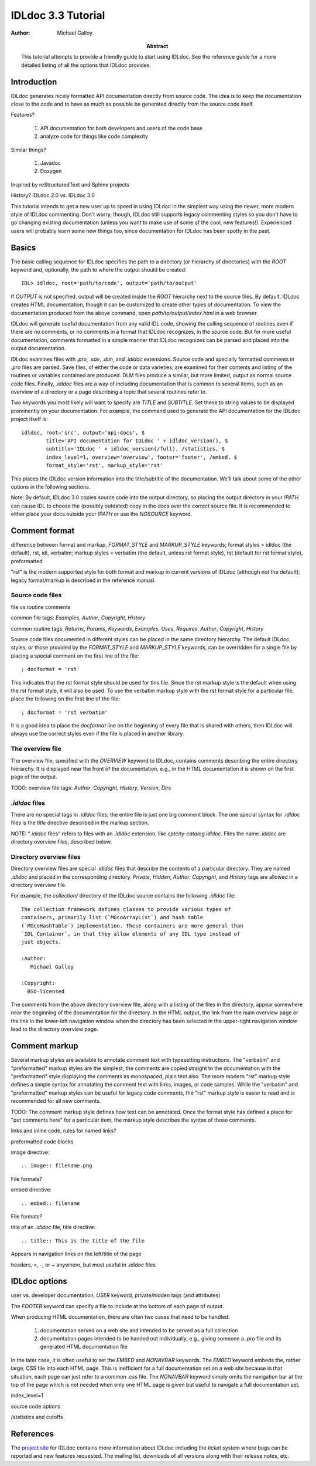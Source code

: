 IDLdoc 3.3 Tutorial
===================

:Author: Michael Galloy

:Abstract: This tutorial attempts to provide a friendly guide to start using IDLdoc. See the reference guide for a more detailed listing of all the options that IDLdoc provides.


Introduction
------------

IDLdoc generates nicely formatted API documentation directly from source code. The idea is to keep the documentation close to the code and to have as much as possible be generated directly from the source code itself.

Features? 

  #. API documentation for both developers and users of the code base
  #. analyze code for things like code complexity

Similar things? 

  #. Javadoc
  #. Doxygen

Inspired by reStructuredText and Sphinx projects

History? IDLdoc 2.0 vs. IDLdoc 3.0

This tutorial intends to get a new user up to speed in using IDLdoc in the simplest way using the newer, more modern style of IDLdoc commenting. Don't worry, though, IDLdoc still supports legacy commenting styles so you don't have to go changing existing documentation (unless you want to make use of some of the cool, new features!). Experienced users will probably learn some new things too, since documentation for IDLdoc has been spotty in the past.


Basics
------

The basic calling sequence for IDLdoc specifies the path to a directory (or hierarchy of directories) with the `ROOT` keyword and, optionally, the path to where the output should be created::

    IDL> idldoc, root='path/to/code', output='path/to/output'

If `OUTPUT` is not specified, output will be created inside the `ROOT` hierarchy next to the source files. By default, IDLdoc creates HTML documentation, though it can be customized to create other types of documentation. To view the documentation produced from the above command, open `path/to/output/index.html` in a web browser.

IDLdoc will generate useful documentation from any valid IDL code, showing the calling sequence of routines even if there are no comments, or no comments in a format that IDLdoc recognizes, in the source code. But for more useful documentation, comments formatted in a simple manner that IDLdoc recognizes can be parsed and placed into the output documentation.

IDLdoc examines files with `.pro`, `.sav`, `.dlm`, and `.idldoc` extensions. Source code and specially formatted comments in `.pro` files are parsed. Save files, of either the code or data varieties, are examined for their contents and listing of the routines or variables contained are produced. DLM files produce a similar, but more limited, output as normal source code files. Finally, `.idldoc` files are a way of including documentation that is common to several items, such as an overview of a directory or a page describing a topic that several routines refer to.

Two keywords you most likely will want to specify are `TITLE` and `SUBTITLE`. Set these to string values to be displayed prominently on your documentation. For example, the command used to generate the API documentation for the IDLdoc project itself is::

   idldoc, root='src', output='api-docs', $
           title='API documentation for IDLdoc ' + idldoc_version(), $
           subtitle='IDLdoc ' + idldoc_version(/full), /statistics, $
           index_level=1, overview='overview', footer='footer', /embed, $
           format_style='rst', markup_style='rst'

This places the IDLdoc version information into the title/subtitle of the documentation. We'll talk about some of the other options in the following sections.

Note: By default, IDLdoc 3.0 copies source code into the output directory, so placing the output directory in your `!PATH` can cause IDL to choose the (possibly outdated) copy in the docs over the correct source file. It is recommended to either place your docs outside your `!PATH` or use the `NOSOURCE` keyword.


Comment format
--------------

difference between format and markup, `FORMAT_STYLE` and `MARKUP_STYLE` keywords; format styles = idldoc (the default), rst, idl, verbatim; markup styles = verbatim (the default, unless rst format style), rst (default for rst format style), preformatted

"rst" is the modern supported style for both format and markup in current versions of IDLdoc (although not the default); legacy format/markup is described in the reference manual.


Source code files
~~~~~~~~~~~~~~~~~

file vs routine comments

common file tags: `Examples`, `Author`, `Copyright`, `History`

common routine tags: `Returns`, `Params`, `Keywords`, `Examples`, `Uses`, `Requires`, `Author`, `Copyright`, `History`

Source code files documented in different styles can be placed in the same directory hierarchy. The default IDLdoc styles, or those provided by the `FORMAT_STYLE` and `MARKUP_STYLE` keywords, can be overridden for a single file by placing a special comment on the first line of the file::

    ; docformat = 'rst'

This indicates that the rst format style should be used for this file. Since the rst markup style is the default when using the rst format style, it will also be used. To use the verbatim markup style with the rst format style for a particular file, place the following on the first line of the file::

    ; docformat = 'rst verbatim'
    
It is a good idea to place the `docformat` line on the beginning of every file that is shared with others, then IDLdoc will always use the correct styles even if the file is placed in another library.


The overview file
~~~~~~~~~~~~~~~~~

The overview file, specified with the `OVERVIEW` keyword to IDLdoc, contains comments describing the entire directory hierarchy. It is displayed near the front of the documentation, e.g., in the HTML documentation it is shown on the first page of the output.

TODO: overview file tags: `Author`, `Copyright`, `History`, `Version`, `Dirs`


`.idldoc` files
~~~~~~~~~~~~~~~

There are no special tags in `.idldoc` files; the entire file is just one big comment block. The one special syntax for `.idldoc` files is the `title` directive described in the markup section.

NOTE: "`.idldoc` files" refers to files with an `.idldoc` extension, like `cptcity-catalog.idldoc`. Files the name `.idldoc` are directory overview files, described below.


Directory overview files
~~~~~~~~~~~~~~~~~~~~~~~~

Directory overview files are special `.idldoc` files that describe the contents of a particular directory. They are named `.idldoc` and placed in the corresponding directory. `Private`, `Hidden`, `Author`, `Copyright`, and `History` tags are allowed in a directory overview file.

For example, the `collection/` directory of the IDLdoc source contains the following `.idldoc` file::

    The collection framework defines classes to provide various types of
    containers, primarily list (`MGcoArrayList`) and hash table 
    (`MGcoHashTable`) implementation. These containers are more general than 
    `IDL_Container`, in that they allow elements of any IDL type instead of 
    just objects.

    :Author:
       Michael Galloy

    :Copyright:
      BSD-licensed

The comments from the above directory overview file, along with a listing of the files in the directory, appear somewhere near the beginning of the documentation for the directory. In the HTML output, the link from the main overview page or the link in the lower-left navigation window when the directory has been selected in the upper-right navigation window lead to the directory overview page.


Comment markup
-------------- 

Several markup styles are available to annotate comment text with typesetting instructions. The "verbatim" and "preformatted" markup styles are the simplest, the comments are copied straight to the documentation with the "preformatted" style displaying the comments as monospaced, plain text also. The more modern "rst" markup style defines a simple syntax for annotating the comment text with links, images, or code samples. While the "verbatim" and "preformatted" markup styles can be useful for legacy code comments, the "rst" markup style is easier to read and is recommended for all new comments.

TODO: The comment markup style defines how text can be annotated. Once the format style has defined a place for "put comments here" for a particular item, the markup style describes the syntax of those comments.

links and inline code, rules for named links?

preformatted code blocks

image directive::

    .. image:: filename.png
    
File formats?

embed directive::

    .. embed:: filename
    
File formats?

title of an `.idldoc` file, title directive::

    .. title:: This is the title of the file

Appears in navigation links on the left/title of the page

headers, =, -, or ~ anywhere, but most useful in `.idldoc` files


IDLdoc options
--------------

user vs. developer documentation, `USER` keyword, private/hidden tags (and attributes)

The `FOOTER` keyword can specify a file to include at the bottom of each page of output.

When producing HTML documentation, there are often two cases that need to be handled: 

  #. documentation served on a web site and intended to be served as a full collection
  #. documentation pages intended to be handed out individually, e.g., giving someone a `.pro` file and its generated HTML documentation file
  
In the later case, it is often useful to set the `EMBED` and `NONAVBAR` keywords. The `EMBED` keyword embeds the, rather large, CSS file into each HTML page. This is inefficient for a full documentation set on a web site because in that situation, each page can just refer to a common `.css` file. The `NONAVBAR` keyword simply omits the navigation bar at the top of the page which is not needed when only one HTML page is given but useful to navigate a full documentation set.

index_level=1

source code options

/statistics and cutoffs


References
----------

The `project site <http://idldoc.idldev.com>`_ for IDLdoc contains more information about IDLdoc including the ticket system where bugs can be reported and new features requested. The mailing list, downloads of all versions along with their release notes, etc. 

